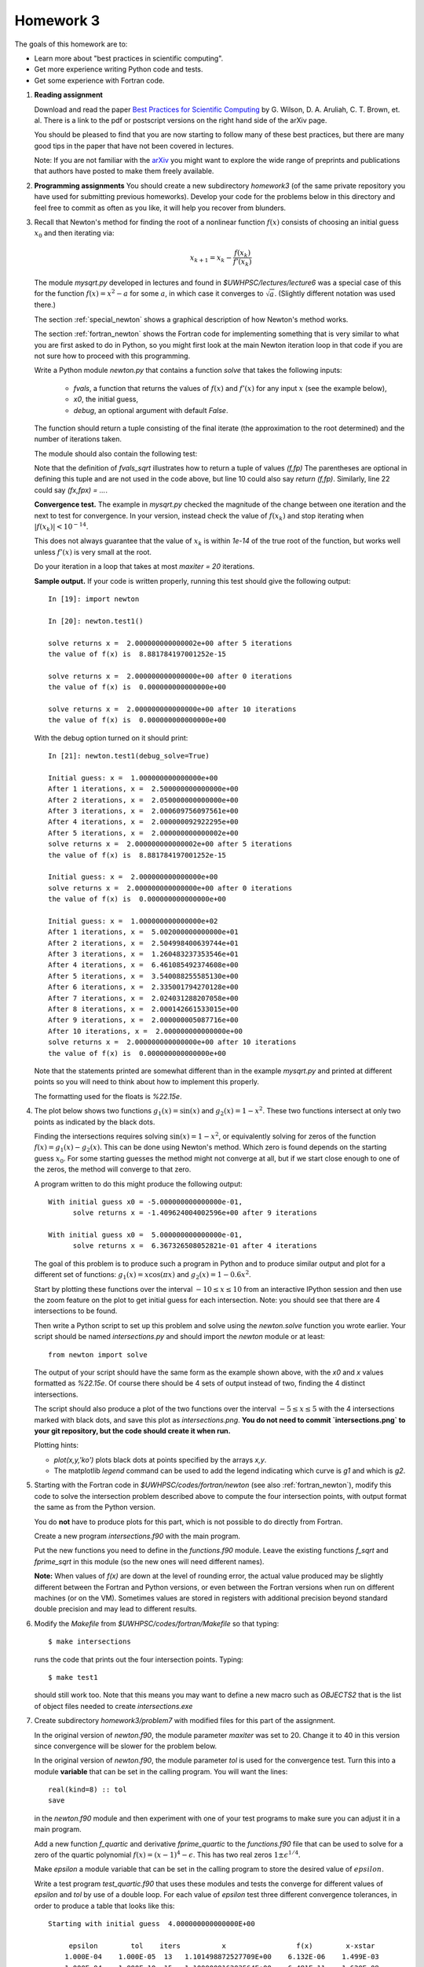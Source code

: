 
.. _homework3:

==========================================
Homework 3 
==========================================


The goals of this homework are to:

* Learn more about "best practices in scientific computing".
* Get more experience writing Python code and tests.
* Get some experience with Fortran code.



#.  **Reading assignment**

    Download and read the paper `Best Practices for Scientific Computing 
    <http://arxiv.org/abs/1210.0530>`_ by
    G. Wilson, D. A. Aruliah, C. T. Brown, et. al.
    There is a link to the pdf or postscript versions on the right hand side
    of the arXiv page.  

    You should be pleased to find that you are now starting to follow many
    of these best practices, but there are many good tips in the paper that
    have not been covered in lectures.

    Note: If you are not familiar with the `arXiv <http://arxiv.org/>`_ you
    might want to explore the wide range of preprints and publications that
    authors have posted to make them freely available.

#.  **Programming assignments**
    You should create a new subdirectory `homework3` (of the same private
    repository you have used for submitting previous  homeworks).  
    Develop your code for the problems below in this directory
    and feel free to commit as
    often as you like, it will help you recover from blunders.

#.  Recall that Newton's method for finding the root of a nonlinear function
    :math:`f(x)` consists of choosing an initial guess :math:`x_0` and then
    iterating via:

    .. math::
       x_{k+1} = x_k - \frac{f(x_k)}{f'(x_k)}

    The module `mysqrt.py` developed in lectures and found in
    `$UWHPSC/lectures/lecture6`  was a special case of this
    for the function :math:`f(x) = x^2 - a` for some :math:`a`, in which
    case it converges to :math:`\sqrt{a}`.  (Slightly different notation was
    used there.)

    The section :ref:`special_newton` shows a graphical description of how
    Newton's method works.  

    The section :ref:`fortran_newton` shows the Fortran code for
    implementing something that is very similar to what you are first asked to
    do in Python, so you might first look at the main Newton iteration loop 
    in that code if you are not sure how to proceed with this programming.

    Write a Python module `newton.py` that contains 
    a function `solve` that takes the following inputs:

      * `fvals`, a function that returns the values of :math:`f(x)` and
        :math:`f'(x)` for any input :math:`x` (see the example below),
      * `x0`, the initial guess,
      * `debug`, an optional argument with default `False`.

    The function should return a tuple consisting of the final iterate 
    (the approximation to the root determined) and the number of iterations
    taken.

    The module should also contain the following test:

    .. literalinclude:: ../codes/homework3/test_code.py
       :language: python
       :linenos:

    Note that the definition of `fvals_sqrt` illustrates how to return a
    tuple of values `(f,fp)`  The parentheses are optional in defining this
    tuple and are not used in the code above, but line 10 could also say 
    `return (f,fp)`.  Similarly, line 22 could say `(fx,fpx) = ...`.

    **Convergence test.** The example in `mysqrt.py` checked the magnitude
    of the change between one iteration and the next to test for
    convergence.  In your version, instead check the value of :math:`f(x_k)`
    and stop iterating when :math:`|f(x_k)| < 10^{-14}`.

    This does not always guarantee that the value of :math:`x_k` is within
    `1e-14` of the true root of the function, but works well unless
    :math:`f'(x)` is very small at the root.

    Do your iteration in a loop that takes at most `maxiter = 20`
    iterations.

    **Sample output.** 
    If your code is written properly, running this test should give the
    following output::
        
        In [19]: import newton

        In [20]: newton.test1()
         
        solve returns x =  2.000000000000002e+00 after 5 iterations 
        the value of f(x) is  8.881784197001252e-15
         
        solve returns x =  2.000000000000000e+00 after 0 iterations 
        the value of f(x) is  0.000000000000000e+00
         
        solve returns x =  2.000000000000000e+00 after 10 iterations 
        the value of f(x) is  0.000000000000000e+00


    With the debug option turned on it should print::
 
        In [21]: newton.test1(debug_solve=True)
         
        Initial guess: x =  1.000000000000000e+00
        After 1 iterations, x =  2.500000000000000e+00
        After 2 iterations, x =  2.050000000000000e+00
        After 3 iterations, x =  2.000609756097561e+00
        After 4 iterations, x =  2.000000092922295e+00
        After 5 iterations, x =  2.000000000000002e+00
        solve returns x =  2.000000000000002e+00 after 5 iterations 
        the value of f(x) is  8.881784197001252e-15
         
        Initial guess: x =  2.000000000000000e+00
        solve returns x =  2.000000000000000e+00 after 0 iterations 
        the value of f(x) is  0.000000000000000e+00
         
        Initial guess: x =  1.000000000000000e+02
        After 1 iterations, x =  5.002000000000000e+01
        After 2 iterations, x =  2.504998400639744e+01
        After 3 iterations, x =  1.260483237353546e+01
        After 4 iterations, x =  6.461085492374608e+00
        After 5 iterations, x =  3.540088255585130e+00
        After 6 iterations, x =  2.335001794270128e+00
        After 7 iterations, x =  2.024031288207058e+00
        After 8 iterations, x =  2.000142661533015e+00
        After 9 iterations, x =  2.000000005087716e+00
        After 10 iterations, x =  2.000000000000000e+00
        solve returns x =  2.000000000000000e+00 after 10 iterations 
        the value of f(x) is  0.000000000000000e+00


    Note that the statements printed are somewhat different than in the
    example `mysqrt.py` and printed at different points so you will need to
    think about how to implement this properly.

    The formatting used for the floats is `%22.15e`.



#.  The plot below shows two functions :math:`g_1(x) = \sin(x)`
    and :math:`g_2(x) = 1 - x^2`.  These two functions intersect at only two
    points as indicated by the black dots.  

    .. image:: images/intersections1.png
       :width: 10cm

    Finding the intersections
    requires solving :math:`\sin(x) = 1 - x^2`, or equivalently solving for
    zeros of the function :math:`f(x) = g_1(x) - g_2(x).`
    This can be done using Newton's method.  Which zero is found depends on
    the starting guess :math:`x_0`.  For some starting guesses the method
    might not converge at all, but if we start close enough to one of the
    zeros, the method will converge to that zero.

    A program written to do this might produce the following output::

        With initial guess x0 = -5.000000000000000e-01,
              solve returns x = -1.409624004002596e+00 after 9 iterations 

        With initial guess x0 =  5.000000000000000e-01,
              solve returns x =  6.367326508052821e-01 after 4 iterations 

    The goal of this problem is to produce such a program in Python and
    to produce similar output and plot for a different set of functions:
    :math:`g_1(x) = x\cos(\pi x)` and :math:`g_2(x) = 1 - 0.6 x^2`.

    Start by plotting these functions over the interval :math:`-10 \leq x
    \leq 10` from an interactive IPython session and then use the zoom feature 
    on the plot to get initial guess for each intersection.  Note: you
    should see that there are 4 intersections to be found.

    Then write a Python script to set up this problem and solve using
    the `newton.solve` function you wrote earlier.  Your script should
    be named `intersections.py` and should
    import the `newton` module or at least::

        from newton import solve

    The output of your script
    should have the same form as the example shown above, with the `x0` and
    `x` values formatted as `%22.15e`.  Of course there should be 4 sets of
    output instead of two, finding the 4 distinct intersections.

    The script should also produce a plot of the two functions over the
    interval :math:`-5 \leq x \leq 5` with the 4 intersections marked with
    black dots, and save this plot as `intersections.png`.
    **You do not need to commit `intersections.png` to your git repository, 
    but the code should create it when run.**

    Plotting hints: 

    * `plot(x,y,'ko')` plots black dots at points specified by the arrays
      `x,y`.
    * The matplotlib `legend` command can be used to add the legend
      indicating which curve is `g1` and which is `g2`.

#.  Starting with the Fortran code in `$UWHPSC/codes/fortran/newton` (see
    also :ref:`fortran_newton`), modify this code to solve the intersection
    problem described above to compute the four intersection points, with
    output format the same as from the Python version.

    You do **not** have to produce plots for this part, which is not
    possible to do directly from Fortran.

    Create a new program `intersections.f90` with the main program.

    Put the new functions you need to define in the `functions.f90` module. 
    Leave the existing functions `f_sqrt` and `fprime_sqrt` in this module
    (so the new ones will need different names).

    **Note:** When values of `f(x)` are down at the level of rounding error, 
    the actual value produced may be slightly different between the Fortran
    and Python versions, or even between the Fortran versions when run on
    different machines (or on the VM).  Sometimes values are stored in
    registers with additional precision beyond standard double precision
    and may lead to different results.

#.  Modify the `Makefile` from `$UWHPSC/codes/fortran/Makefile` so that typing::

        $ make intersections

    runs the code that prints out the four intersection points.
    Typing::

        $ make test1

    should still work too.  Note that this means you may want to define
    a new macro such as `OBJECTS2` that is the list of object files needed
    to create `intersections.exe`

#.  Create subdirectory `homework3/problem7` with modified files for this part of the assignment.

    In the original version of `newton.f90`, the module parameter   `maxiter` was set to 20.
    Change it to 40 in this version since convergence will be slower for the problem below.

    In the original version of `newton.f90`, the module parameter   `tol` is used for the
    convergence test.  Turn this into a module **variable** that can be set in the calling program.
    You will want the lines::
    
        real(kind=8) :: tol
        save

    in the `newton.f90` module and then experiment with one of your test 
    programs to make sure you can adjust it in a main program.

    Add a new function `f_quartic` and derivative `fprime_quartic` to the
    `functions.f90` file that can be used to solve for a zero of the quartic 
    polynomial :math:`f(x) = (x-1)^4 - \epsilon`.  This has two real zeros
    :math:`1 \pm \epsilon^{1/4}`.  

    Make `epsilon` a module variable that can
    be set in the calling program  to store the desired value of
    :math:`epsilon`.  

    Write a test program `test_quartic.f90` that uses these modules and
    tests the converge for different values of `epsilon` and `tol` by use of a double loop.
    For each value of `epsilon` test three different convergence tolerances, in order to
    produce a table that looks like this::

		Starting with initial guess  4.000000000000000E+00

		     epsilon        tol    iters          x                 f(x)        x-xstar
		    1.000E-04    1.000E-05  13   1.101498872527709E+00    6.132E-06    1.499E-03
		    1.000E-04    1.000E-10  15   1.100000016203564E+00    6.481E-11    1.620E-08
		    1.000E-04    1.000E-14  16   1.100000000000004E+00    1.544E-17    3.775E-15

		    1.000E-08    1.000E-05  14   1.053463944233586E+00    8.160E-06    4.346E-02
		    1.000E-08    1.000E-10  22   1.010003356315204E+00    1.343E-11    3.356E-06
		    1.000E-08    1.000E-14  23   1.010000001688783E+00    6.755E-15    1.689E-09

		    1.000E-12    1.000E-05  14   1.053453845050789E+00    8.164E-06    5.245E-02
		    1.000E-12    1.000E-10  24   1.003015822721237E+00    8.172E-11    2.016E-03
		    1.000E-12    1.000E-14  30   1.001000342626557E+00    1.371E-15    3.426E-07



    Note that in addition to printing out `x` and `f(x)` it prints out the error `x - xstar` 
    where `xstar` is the true solution it is converging towards.  You can use the print statements
    below to get the same output format::

            print *, '    epsilon        tol    iters          x                 f(x)        x-xstar'

    for the header before your loops and then for each `epsilon, tol` combination::

    
            print 11, epsilon, tol, iters, x, fx, x-xstar
         11 format(2es13.3, i4, es24.15, 2es13.3)

    (The *es* format in Fortran specifies to use exponential notation with the leading digit being
    nonzero, similar to the Python format.)

    Note that `f(x)` being small does not necessarily guarantee that the error is equally small!
    As a result in most lines in this table the error is larger than `tol`.

    This function has very small slope near the zero, especially when `epsilon` is small.  
    In this case using a convergence criterion that is based on the size of the Newton step 
    taken would be a better test for the degree of convergence.  You may want to experiment with
    this if you wish, but this is not required.  You might also want to plot this function near the
    root if you are having a hard time visualizing this.

    Make a modified version of the `Makefile` in this directory so that::

        $ make test_quartic

    will compile and run this code to produce a table like the one above.


At the end, your homework3 directory should contain:

    * `newton.py` with your Newton code and tests
    * `intersections.py` with the code to solve the intersection problem and
      create plots

    * `newton.f90`  
    * `functions.f90`
    * `intersections.f90`
    * `test1.f90`  (unchanged, but "make test1" should still work)
    * `Makefile`  (modified to add "make intersections" option)

    * `problem7/newton.f90`  
    * `problem7/functions.f90`
    * `problem7/test_quartic.f90`
    * `problem7/Makefile`  (modified to add a "make test_quartic" option that produces the desired output)

